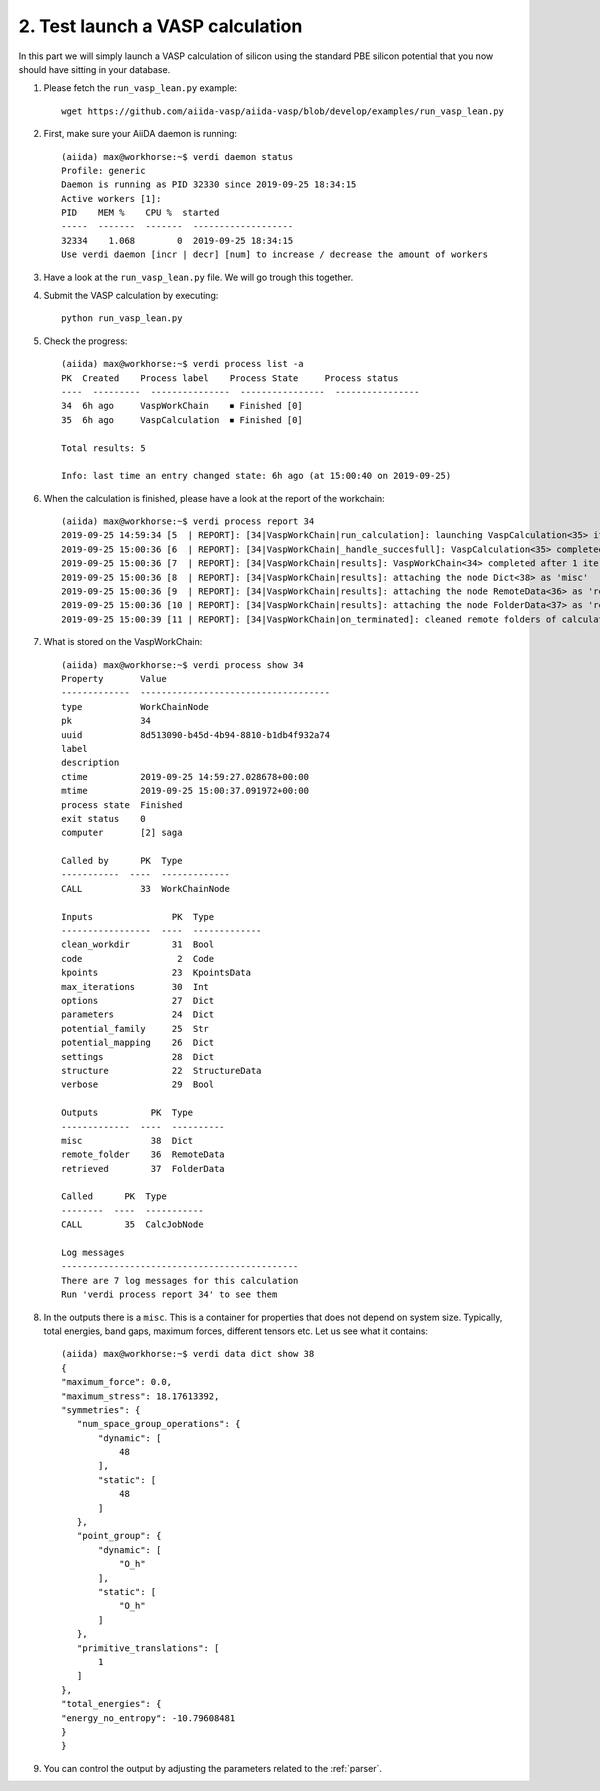 .. _tutorial2:

=================================
2. Test launch a VASP calculation 
=================================

In this part we will simply launch a VASP calculation of silicon using the standard PBE silicon potential that you now should have sitting in your database.

1. Please fetch the ``run_vasp_lean.py`` example::

     wget https://github.com/aiida-vasp/aiida-vasp/blob/develop/examples/run_vasp_lean.py

2. First, make sure your AiiDA daemon is running::

     (aiida) max@workhorse:~$ verdi daemon status
     Profile: generic
     Daemon is running as PID 32330 since 2019-09-25 18:34:15
     Active workers [1]:
     PID    MEM %    CPU %  started
     -----  -------  -------  -------------------
     32334    1.068        0  2019-09-25 18:34:15
     Use verdi daemon [incr | decr] [num] to increase / decrease the amount of workers

3. Have a look at the ``run_vasp_lean.py`` file. We will go trough this together.

4. Submit the VASP calculation by executing::

     python run_vasp_lean.py

5. Check the progress::

     (aiida) max@workhorse:~$ verdi process list -a
     PK  Created    Process label    Process State     Process status
     ----  ---------  ---------------  ----------------  ----------------
     34  6h ago     VaspWorkChain    ⏹ Finished [0]
     35  6h ago     VaspCalculation  ⏹ Finished [0]
     
     Total results: 5
     
     Info: last time an entry changed state: 6h ago (at 15:00:40 on 2019-09-25)
     

6. When the calculation is finished, please have a look at the report of the workchain::

     (aiida) max@workhorse:~$ verdi process report 34
     2019-09-25 14:59:34 [5  | REPORT]: [34|VaspWorkChain|run_calculation]: launching VaspCalculation<35> iteration #1
     2019-09-25 15:00:36 [6  | REPORT]: [34|VaspWorkChain|_handle_succesfull]: VaspCalculation<35> completed successfully
     2019-09-25 15:00:36 [7  | REPORT]: [34|VaspWorkChain|results]: VaspWorkChain<34> completed after 1 iterations
     2019-09-25 15:00:36 [8  | REPORT]: [34|VaspWorkChain|results]: attaching the node Dict<38> as 'misc'
     2019-09-25 15:00:36 [9  | REPORT]: [34|VaspWorkChain|results]: attaching the node RemoteData<36> as 'remote_folder'
     2019-09-25 15:00:36 [10 | REPORT]: [34|VaspWorkChain|results]: attaching the node FolderData<37> as 'retrieved'
     2019-09-25 15:00:39 [11 | REPORT]: [34|VaspWorkChain|on_terminated]: cleaned remote folders of calculations: 35

7. What is stored on the VaspWorkChain::

     (aiida) max@workhorse:~$ verdi process show 34
     Property       Value
     -------------  ------------------------------------
     type           WorkChainNode
     pk             34
     uuid           8d513090-b45d-4b94-8810-b1db4f932a74
     label
     description
     ctime          2019-09-25 14:59:27.028678+00:00
     mtime          2019-09-25 15:00:37.091972+00:00
     process state  Finished
     exit status    0
     computer       [2] saga
     
     Called by      PK  Type
     -----------  ----  -------------
     CALL           33  WorkChainNode
     
     Inputs               PK  Type
     -----------------  ----  -------------
     clean_workdir        31  Bool
     code                  2  Code
     kpoints              23  KpointsData
     max_iterations       30  Int
     options              27  Dict
     parameters           24  Dict
     potential_family     25  Str
     potential_mapping    26  Dict
     settings             28  Dict
     structure            22  StructureData
     verbose              29  Bool
     
     Outputs          PK  Type
     -------------  ----  ----------
     misc             38  Dict
     remote_folder    36  RemoteData
     retrieved        37  FolderData
     
     Called      PK  Type
     --------  ----  -----------
     CALL        35  CalcJobNode
     
     Log messages
     ---------------------------------------------
     There are 7 log messages for this calculation
     Run 'verdi process report 34' to see them

8. In the outputs there is a ``misc``. This is a container for properties that does not depend on system size. Typically, total energies, band gaps, maximum forces, different tensors etc. Let us see what it contains::

     (aiida) max@workhorse:~$ verdi data dict show 38
     {
     "maximum_force": 0.0,
     "maximum_stress": 18.17613392,
     "symmetries": {
        "num_space_group_operations": {
            "dynamic": [
                48
            ],
            "static": [
                48
            ]
        },
        "point_group": {
            "dynamic": [
                "O_h"
            ],
            "static": [
                "O_h"
            ]
        },
        "primitive_translations": [
            1
        ]
     },
     "total_energies": {
     "energy_no_entropy": -10.79608481
     }
     }

9. You can control the output by adjusting the parameters related to the :ref:`parser`.
